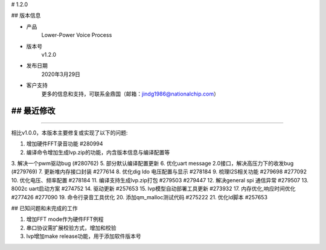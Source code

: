 
# 1.2.0  

-------------
-------------

## 版本信息


* 产品
    Lower-Power Voice Process
* 版本号
    v1.2.0
* 发布日期
    2020年3月29日
* 客户支持
    更多的信息和支持，可联系金鼎国（邮箱：jindg1986@nationalchip.com）

-------------
-------------

## 最近修改
-------------
-------------

相比v1.0.0，本版本主要修复或实现了以下的问题:


1. 增加硬件FFT录音功能 #280994
2. 编译命令增加生成lvp.zip的功能，内含版本信息与编译配置等
3. 解决一个pwm驱动bug (#280762)
5. 部分默认编译配置更新
6. 优化uart message 2.0接口，解决高压力下的收发bug (#279769)
7. 更新堆内存接口封装 #277614
8. 优化dig ldo 电压配置与显示 #278184
9. 梳理I2S相关功能 #279698 #277092
10. 优化电压、频率配置 #278184
11. 编译支持生成lvp.zip打包 #279503 #279447
12. 解决general spi 通信异常 #279507
13. 8002c uart启动方案 #274752
14. 驱动更新 #257653
15. lvp模型自动部署工具更新 #273932
17. 内存优化,响应时间优化 #277426 #277090
19. 命令行录音工具优化
20. 添加qm_malloc测试代码 #275222
21. 优化ld脚本 #257653


-------------
-------------

## 已知问题和未完成的工作

1. 增加FFT mode作为硬件FFT例程
2. 串口协议需扩展校验方式，增加和校验
3. lvp增加make release功能，用于添加软件版本号

-------------
-------------


